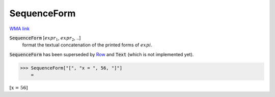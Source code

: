 SequenceForm
============

`WMA link <https://reference.wolfram.com/language/ref/SequenceForm.html>`_


:code:`SequenceForm` [:math:`expr_1`, :math:`expr_2`, ..]
    format the textual concatenation of the printed forms of :math:`expi`.




:code:`SequenceForm`  has been superseded by `Row </doc/reference-of-built-in-symbols/layout/row>`_ and :code:`Text`  (which is not implemented yet).

>>> SequenceForm["[", "x = ", 56, "]"]
    =

:math:`\left[\text{x = }56\right]`



